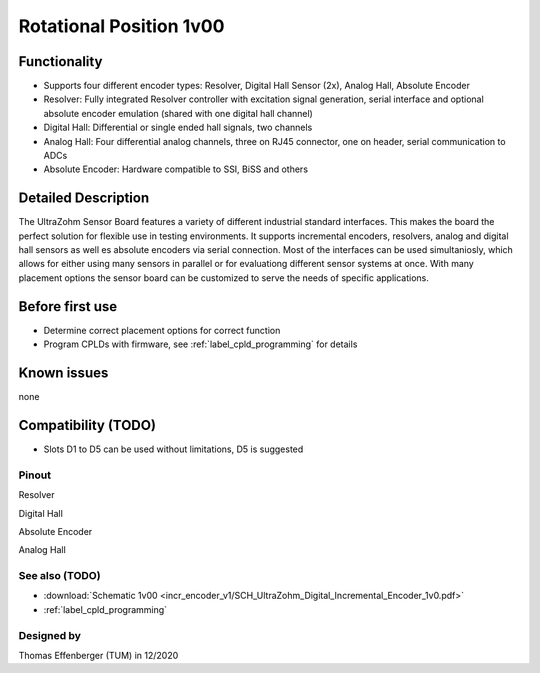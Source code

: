 .. _dig_rotPosition:

==========================
Rotational Position 1v00
==========================


.. image:: rot_position_v1/3D_View_Top.png
   :height: 500

Functionality
-----------------------
* Supports four different encoder types: Resolver, Digital Hall Sensor (2x), Analog Hall, Absolute Encoder
* Resolver: Fully integrated Resolver controller with excitation signal generation, serial interface and optional absolute encoder emulation (shared with one digital hall channel)
* Digital Hall: Differential or single ended hall signals, two channels
* Analog Hall: Four differential analog channels, three on RJ45 connector, one on header, serial communication to ADCs
* Absolute Encoder: Hardware compatible to SSI, BiSS and others


Detailed Description
-----------------------
The UltraZohm Sensor Board features a variety of different industrial standard interfaces. This makes the board the perfect solution for flexible use in testing environments. It supports incremental encoders, resolvers, analog and digital hall sensors as well es absolute encoders via serial connection.
Most of the interfaces can be used simultaniosly, which allows for either using many sensors in parallel or for evaluationg different sensor systems at once. With many placement options the sensor board can be customized to serve the needs of specific applications.


Before first use
----------------------------
* Determine correct placement options for correct function
* Program CPLDs with firmware, see :ref:`label_cpld_programming` for details

Known issues
-----------------------
none

Compatibility (TODO)
----------------------
* Slots D1 to D5 can be used without limitations, D5 is suggested

Pinout
"""""""""""""""""""""""""""

.. image:: rot_position_v1/3D_View_Sideview2_Comments.png
   :height: 500

Resolver

.. image:: rot_position_v1/3D_View_Connectors_Resolver.png
   :height: 300

Digital Hall

.. image:: rot_position_v1/3D_View_Connectors_Digital_Hall.png
   :height: 300

Absolute Encoder

.. image:: rot_position_v1/3D_View_Connectors_Absolute_Encoder.png
   :height: 300

Analog Hall

.. image:: rot_position_v1/3D_View_Connectors_Analog_Hall.png
   :height: 300



See also (TODO)
"""""""""""""""
* :download:`Schematic 1v00 <incr_encoder_v1/SCH_UltraZohm_Digital_Incremental_Encoder_1v0.pdf>`
* :ref:`label_cpld_programming`


Designed by 
"""""""""""""""
Thomas Effenberger (TUM) in 12/2020

